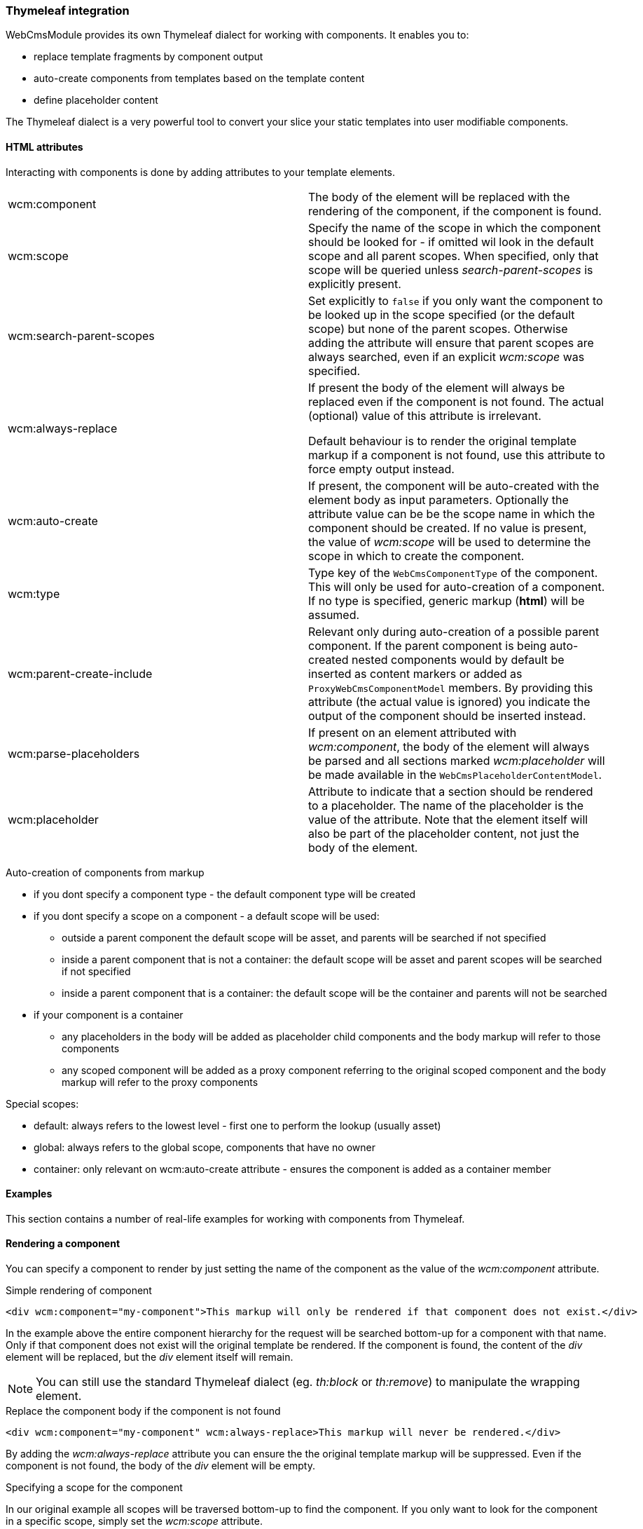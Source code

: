 === Thymeleaf integration

WebCmsModule provides its own Thymeleaf dialect for working with components.
It enables you to:

* replace template fragments by component output
* auto-create components from templates based on the template content
* define placeholder content

The Thymeleaf dialect is a very powerful tool to convert your slice your static templates into user modifiable components.

==== HTML attributes
Interacting with components is done by adding attributes to your template elements.

[cols=2]
|===

| wcm:component
| The body of the element will be replaced with the rendering of the component, if the component is found.

| wcm:scope
| Specify the name of the scope in which the component should be looked for - if omitted wil look in the default scope and all parent scopes.
When specified, only that scope will be queried unless _search-parent-scopes_ is explicitly present.

| wcm:search-parent-scopes
| Set explicitly to `false` if you only want the component to be looked up in the scope specified (or the default scope) but none of the parent scopes.
Otherwise adding the attribute will ensure that parent scopes are always searched, even if an explicit _wcm:scope_ was specified.

| wcm:always-replace
| If present the body of the element will always be replaced even if the component is not found.
The actual (optional) value of this attribute is irrelevant.

Default behaviour is to render the original template markup if a component is not found, use this attribute to force empty output instead.

| wcm:auto-create
| If present, the component will be auto-created with the element body as input parameters.
 Optionally the attribute value can be be the scope name in which the component should be created.
If no value is present, the value of _wcm:scope_ will be used to determine the scope in which to create the component.

| wcm:type
| Type key of the `WebCmsComponentType` of the component.
This will only be used for auto-creation of a component.
If no type is specified, generic markup (*html*) will be assumed.

| wcm:parent-create-include
| Relevant only during auto-creation of a possible parent component.
If the parent component is being auto-created nested components would by default be inserted as content markers or added as `ProxyWebCmsComponentModel` members.
By providing this attribute (the actual value is ignored) you indicate the output of the component should be inserted instead.

| wcm:parse-placeholders
| If present on an element attributed with _wcm:component_, the body of the element will always be parsed and all sections marked _wcm:placeholder_ will be made available in the `WebCmsPlaceholderContentModel`.

| wcm:placeholder
| Attribute to indicate that a section should be rendered to a placeholder.
 The name of the placeholder is the value of the attribute.
 Note that the element itself will also be part of the placeholder content, not just the body of the element.

|===

Auto-creation of components from markup

* if you dont specify a component type - the default component type will be created
* if you dont specify a scope on a component - a default scope will be used:
** outside a parent component the default scope will be asset, and parents will be searched if not specified
** inside a parent component that is not a container: the default scope will be asset and parent scopes will be searched if not specified
** inside a parent component that is a container: the default scope will be the container and parents will not be searched
* if your component is a container
** any placeholders in the body will be added as placeholder child components and the body markup will refer to those components
** any scoped component will be added as a proxy component referring to the original scoped component and the body markup will refer to the proxy components

Special scopes:

- default: always refers to the lowest level - first one to perform the lookup (usually asset)
- global: always refers to the global scope, components that have no owner
- container: only relevant on wcm:auto-create attribute - ensures the component is added as a container member

==== Examples

:!numbered:
This section contains a number of real-life examples for working with components from Thymeleaf.

==== Rendering a component
You can specify a component to render by just setting the name of the component as the value of the _wcm:component_ attribute.

.Simple rendering of component
[source,html,indent=0]
[subs="verbatim,quotes,attributes"]
----
<div wcm:component="my-component">This markup will only be rendered if that component does not exist.</div>
----

In the example above the entire component hierarchy for the request will be searched bottom-up for a component with that name.
Only if that component does not exist will the original template be rendered.
If the component is found, the content of the _div_ element will be replaced, but the _div_ element itself will remain.

NOTE: You can still use the standard Thymeleaf dialect (eg. _th:block_ or _th:remove_) to manipulate the wrapping element.

.Replace the component body if the component is not found
[source,html,indent=0]
[subs="verbatim,quotes,attributes"]
----
<div wcm:component="my-component" wcm:always-replace>This markup will never be rendered.</div>
----

By adding the _wcm:always-replace_ attribute you can ensure the the original template markup will be suppressed.
Even if the component is not found, the body of the _div_ element will be empty.

.Specifying a scope for the component
In our original example all scopes will be traversed bottom-up to find the component.
If you only want to look for the component in a specific scope, simply set the _wcm:scope_ attribute.

[source,html,indent=0]
[subs="verbatim,quotes,attributes"]
----
<div wcm:component="my-component" wcm:scope="global">Replaced by a globally shared component.</div>
----

When set, the component will be looked for only in that scope (unless you also set _wcm:search-parent-scopes_).
In our example we look for a component 'my-component' in the set of shared components.

==== Auto-create a markup component
The presence of _wcm:auto-create_ will automatically create a component for you if it does not yet exist.

[source,html,indent=0]
[subs="verbatim,quotes,attributes"]
----
<div wcm:component="my-component" wcm:auto-create>This markup will only be rendered if that component does not exist.</div>
----

In our example we now create 'my-component' upon first rendering of the template.
Because we did not specify an explicit component type, the default type will be used: a HTML `TextWebCmsComponentModel` will be created.
The processed body of the _div_ element will be set as the content of our text component.

As with the component type, because we did not specify an explicit scope, the component will be added to the default scope: usually the asset being rendered.

.Specifying component type
Adding a component type is done with the _wcm:type_ attribute.

[source,html,indent=0]
[subs="verbatim,quotes,attributes"]
----
<div wcm:component="my-component" wcm:auto-create wcm:type="rich-text">This markup will only be rendered if that component does not exist.</div>
----

We still create a `TextWebCmsComponentModel`, except it will now be of rich-text type.
The value of the _wcm:type_ attribute must be a known `WebCmsComponentType` type key.

NOTE: The component type you want to create must have a registered `WebCmsComponentAutoCreateStrategy` for auto-creation to be successful.

.Specifying creation scope
The _wcm:auto-create_ attribute can optionally have a value.

[source,html,indent=0]
[subs="verbatim,quotes,attributes"]
----
<div wcm:component="my-component" wcm:auto-create="global">This markup will only be rendered if that component does not exist.</div>
----

In our example we look for _my-component_ in the default scope and all its parents (including global).
If the component is not found, we now auto-create it in the _global_ scope instead of the default.

WARNING: You can combine the use of _wcm:scope_ with a scope in _wcm:auto-create_.
Be careful though because if you auto-create the component in a scope that is in fact not searched for the component, you will re-create on every request.

==== Using placeholders in a markup component
You can define placeholder sections in your template and allow other components to include them.
Using placeholders is handy for fixed dynamic content that is not a component in itself, but you would like to provide some flexibility on positioning the content.

[source,html,indent=0]
[subs="verbatim,quotes,attributes"]
----
<div wcm:component="my-component" wcm:parse-placeholders>
    Template content...
    <div wcm:placeholder="my-placeholder">Placeholder content</div>
</div>
----

If you want your component to access placeholder content from the template, you must attribute your component element with _wcm:parse-placeholders_.
When present, the original template markup will always be processed to generate the placeholder content.
There is no limit to the number of placeholders defined in a segment, but be aware that those placeholders are only available within that section (eg. during the rendering of _my-component_).

Any element attributed with _wcm:placeholder_ defines placeholder content.
The attribute value is the name of the placeholder.

The element on which the attribute is present is also part of the placeholder content.
In the example above the placeholder content would be: `<div>Placeholder content</div>`.

.Rendering placeholder content in markup components
The presence of _wcm:parse-placeholders_ ensures that placeholder content will be processed and made available during rendering.
Rendering the actual placeholder however is always up to the component.

Markup components can render placeholders by using <<placeholder-content-markers,placeholder content markers>>.

Assume _my-component_ is a `TextWebCmsComponentModel` with the following content:

[source,text,indent=0]
[subs="verbatim,quotes,attributes"]
----
My placeholder: @@wcm:placeholder(my-placeholder)@@
My other placeholder: @@wcm:placeholder(my-other-placeholder)@@
----

Upon rendering the template fragment specified above, the following output would be the result:
[source,html,indent=0]
[subs="verbatim,quotes,attributes"]
----
<div>
    My placeholder: <div>Placeholder content</div>
    My other placeholder:
</div>
----

Because there is no placeholder content _my-other-placeholder_ defined, an empty string is rendered.

.Example auto-creation of markup with a placeholder
When rendering an existing component all markup outside the placeholders is simply ignored.
When auto-creating the component however, that markup is still used to generate the default content of the component.

Assume we auto-create our component:
[source,html,indent=0]
[subs="verbatim,quotes,attributes"]
----
<div wcm:component="my-component" wcm:parse-placeholders wcm:auto-create>
    Template content...
    <div wcm:placeholder="my-placeholder">Placeholder content</div>
</div>
----

This would result in a `TextWebCmsComponentModel` with the following content:

[source,text,indent=0]
[subs="verbatim,quotes,attributes"]
----
Template content...
@@wcm:placeholder(my-placeholder)@@
----

==== Nesting components

Like with placeholders, a markup component can include other components using <<component-content-markers,component content markers>>.

Assume you have a `TextWebCmsComponentModel` with the following content: `My component: @@wcm:component(header,global,false)@@`. +
And on the global level the _header_ component is a `TextWebCmsComponentModel` with content `my header`.

When rendering the first component, the output would be `My component: my header`.

.Component content marker parameters
A component content marker always requires 3 attributes that are equivalents of the Thymeleaf dialect attributes:

* component name (equivalent of _wcm:component_)
* initial scope to look for the component (equivalent of _wcm:scope_)
* true/false if parent scopes should or should not be searched (equivalent of _wcm:search-parent-scopes_)

If a component is not found, an empty string is added to the output and the marker removed.

.Auto-create nested components
When nesting components in template markup, nested components will always be replaced by a component content marker.

The following markup:
[source,html,indent=0]
[subs="verbatim,quotes,attributes"]
----
<div wcm:component="my-component" wcm:auto-create>
    My title: <span wcm:component="title">title</span>
</div>
----

Would result in a `TextWebCmsComponentModel` with the content `My title: <span>@@wcm:component(title,default,true)@@</span>`.

NOTE: Because _my-component_ is not a container, component _title_ will not get auto-created unless it is in turn attributed with _wcm:auto-create_.

.Including nested component output
In some cases you don't want to include a content marker for another component, but include the actual component output instead.
You can do so by adding the _wcm:parent-create-include_ attribute.

Let's change our example markup to the following:
[source,html,indent=0]
[subs="verbatim,quotes,attributes"]
----
<div wcm:component="my-component" wcm:auto-create>
    My title: <span wcm:component="title" wcm:parent-create-include>title</span>
</div>
----

Assume component _title_ is a `TextWebCmsComponentModel` with `Some title` as content.
Upon first rendering _my-component_ would get created with the _title_ component output included: `My title: <span>Some title</span>`.

==== Auto-create a simple container
Apart from simple markup components like `TextWebCmsComponentModel` you can also auto-create `ContainerWebCmsComponentModel` components.

Let's change our example markup to the following:
[source,html,indent=0]
[subs="verbatim,quotes,attributes"]
----
<div wcm:component="my-container" wcm:type="container" wcm:auto-create>
    <th:block wcm:component="title">Title</th:block>
    <th:block wcm:component="body">Body</th:block>
</div>
----

Rendering the above example will create _my-container_ as a `ContainerWebCmsComponentModel`.
The container will have 2 members: _title_ and _body_, both being `TextWebCmsComponentModel` implementations with their respective processed template markup as content.

NOTE: Because _title_ and _body_ are component children within a container type, they do not require the _wcm:auto-create_ attribute themselves.
It is assumed they should be created automatically as members of the container - if the container itself gets auto-created.

==== Nesting container components
You're not limited to using a single level of containers for auto-creation.
Consider the following example:

[source,html,indent=0]
[subs="verbatim,quotes,attributes"]
----
<div wcm:component="my-container" wcm:type="container" wcm:auto-create>
    <th:block wcm:component="title">Title</th:block>
    <th:block wcm:component="body" wcm:type="container">
        <th:block wcm:component="intro">Intro</th:block>
        <th:block wcm:component="main-text">Main text</th:block>
    </th:block>
</div>
----

In this case the following components would be created:

* _my-container_ as `ContainerWebCmsComponentModel`
** member: _title_ as `TextWebCmsComponentModel`
** member: _body_ as `ContainerWebCmsComponentModel`
*** member: _intro_ as `TextWebCmsComponentModel`
*** member: _main-text_ as `TextWebCmsComponentModel`

No additional _wcm:auto-create_ attributs are required as all nested components have a container as direct parent.

==== Using placeholders in containers
Much like a regular markup component, a container can also use placeholders that are defined in the template.
Where a markup component uses a <<placeholder-content-markers,placeholder content marker>> to render the placeholder content, a `ContainerWebCmsComponentModel` will get a member component of type `PlaceholderWebCmsComponentModel` instead.

[source,html,indent=0]
[subs="verbatim,quotes,attributes"]
----
<div wcm:component="my-container" wcm:type="container" wcm:auto-create>
    <th:block wcm:component="title">Title</th:block>
    <div wcm:placeholder="body">
        <div wcm:component="footer" />
    </th:block>
</div>
----

This would auto-create the following components:

* _my-container_ as `ContainerWebCmsComponentModel`
** member: _title_ as `TextWebCmsComponentModel`
** member: _body_ as `PlaceholderWebCmsComponentModel` with _body_ as the placeholder name

NOTE: In the above example the _footer_ component reference is outside of the container section as it is inside the placeholder block.
This means that all ties with the container will be severed: the normal scope lookup will apply and the component will not get auto-created unless it also has the _wcm:auto-create_ attribute.

==== Linking to other components
A `ContainerWebCmsComponentModel` can hold `ProxyWebCmsComponentModel` members that refer to other components that are not container members.
If your template refers to a scoped component inside a container, a proxy will get auto-created as well.

[source,html,indent=0]
[subs="verbatim,quotes,attributes"]
----
<div wcm:component="my-container" wcm:type="container" wcm:auto-create>
    <th:block wcm:component="title">Title</th:block>
    <th:block wcm:component="footer" wcm:scope="global">Replace by the global footer</th:block>
</div>
----

In this case member _footer_ would be `ProxyWebCmsComponentModel` that is linked to the global component with the name _footer_.
If the global _footer_ component is not found however, no member would have been created either as a proxy always links to an existing component.

You can of course still auto-create the global component as well - just as if it were outside a container:

[source,html,indent=0]
[subs="verbatim,quotes,attributes"]
----
<div wcm:component="my-container" wcm:type="container" wcm:auto-create>
    <th:block wcm:component="title">Title</th:block>
    <th:block wcm:component="footer" wcm:scope="global" wcm:auto-create>Replace by the global footer</th:block>
</div>
----

Now the global _footer_ component would first get created if it doesn't exist yet and then a proxy member would be added to the container.

==== Containers with markup
Unless a container has markup support active, all template markup outside of _wcm:component_ blocks will simply be ignored.
If markup is supported however, the markup will contain component content markers much like in the case of markup components.

However, in the case of container markup, only component content markers will be added that refer to container members.
The container members in turn might be `ProxyWebCmsComponentModel` instances or might be `PlaceholderWebCmsComponentModel` instances.

A full example for a markup supporting container:

[source,html,indent=0]
[subs="verbatim,quotes,attributes"]
----
<div wcm:component="my-container" wcm:type="markup-container" wcm:auto-create>
    Title: <th:block wcm:component="title">Title</th:block>
    <div wcm:placeholder="body">
        <div wcm:component="footer" wcm:scope="global" />
    </th:block>
    Footer: <th:block wcm:component="footer" wcm:scope="global">Replace by the global footer</th:block>
</div>
----

This would auto-create:

* _my-container_ as `ContainerWebCmsComponentModel`
** member: _title_ as `TextWebCmsComponentModel`
** member: _body_ as `PlaceholderWebCmsComponentModel` with _body_ as the placeholder name
** member: _footer_ as `ProxyWebCmsComponentModel` linked to the global _footer_ component (same as is rendered inside the placeholder)

The markup of _my-container_ would only link to container members:

[source,text,indent=0]
[subs="verbatim,quotes,attributes"]
----
Title: @@wcm:component(title,container,false)@@
@@wcm:component(body,container,false)@@
Footer: @@wcm:component(footer,container,false)@@
----

[[thymeleaf-rendering]]
==== Custom rendering of component
Web components in Thymeleaf are rendered using a `WebCmsComponentModelRenderer` implementation.
You can easily create your own implementation for custom rendering:

* create your own implementation of `WebCmsComponentModelRenderer`
* implement the `supports()` method to ensure it is used for the correct types
* register your implementation as a bean so it can be picked up by the rendering infrastructure

NOTE: If you want to override the default rendering, you must ensure your implementation is registered *before* the default implementations.
You can do so by ordering your beans (using an `@Order` annotation or implementing the `Ordered` interface).

If you want to use content markers in your content snippets, you can use the `WebCmsComponentContentModelWriter` to render the content with Thymeleaf.

[[thymeleaf-content-markers]]
==== Custom content markers
Content containing content markers can easily be written to Thymeleaf output using the `WebCmsComponentContentModelWriter`.
If you want to implement your own custom content markers you must provide an implementation of `WebCmsComponentContentMarkerRenderer` as a bean.




